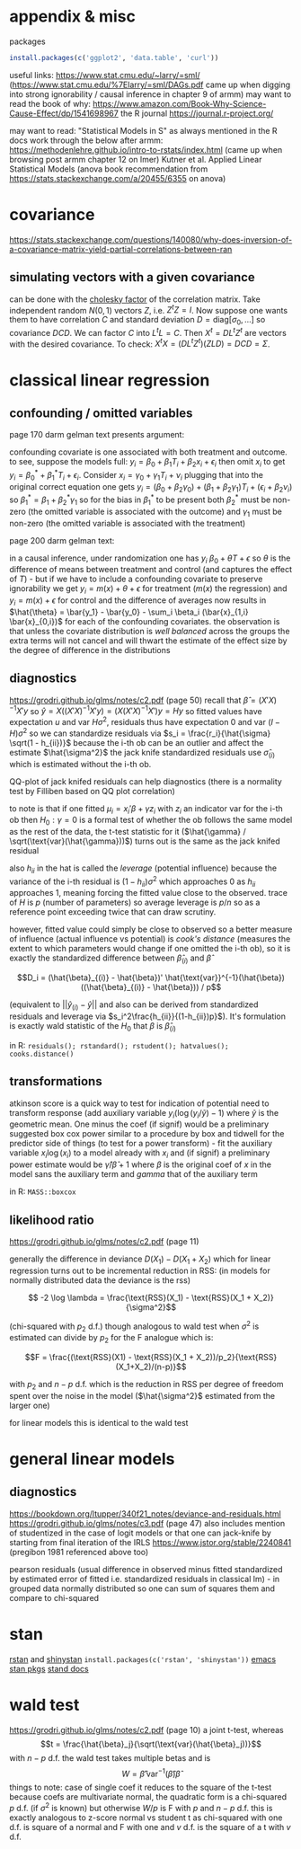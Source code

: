 :PROPERTIES:
#+TITLE: stats
#+PROPERTY: header-args:R :session *R:stats* :eval never-export :exports code
#+PROPERTY: header-args:python :session *Python[stats]* :eval never-export :exports code
#+EXPORT_EXCLUDE_TAGS: noexport
#+OPTIONS: num:nil
#+OPTIONS: ^:nil
#+OPTIONS: tex:imagemagick
:END:
* appendix & misc
packages
#+begin_src R
  install.packages(c('ggplot2', 'data.table', 'curl'))
#+end_src

useful links:
https://www.stat.cmu.edu/~larry/=sml/ (https://www.stat.cmu.edu/%7Elarry/=sml/DAGs.pdf came up when digging into strong ignorability / causal inference in chapter 9  of armm)
may want to read the book of why: https://www.amazon.com/Book-Why-Science-Cause-Effect/dp/1541698967
the R journal https://journal.r-project.org/

may want to read: "Statistical Models in S" as always mentioned in the R docs
work through the below after armm:
https://methodenlehre.github.io/intro-to-rstats/index.html (came up when browsing post armm chapter 12 on lmer)
Kutner et al. Applied Linear Statistical Models (anova book recommendation from https://stats.stackexchange.com/a/20455/6355 on anova)
* covariance
https://stats.stackexchange.com/questions/140080/why-does-inversion-of-a-covariance-matrix-yield-partial-correlations-between-ran
** simulating vectors with a given covariance
can be done with the [[https://mlisi.xyz/post/simulating-correlated-variables-with-the-cholesky-factorization/][cholesky factor]] of the correlation matrix. Take independent random $N(0,1)$ vectors $Z$, i.e. $Z^tZ = I$.
Now suppose one wants them to have correlation $C$ and standard deviation $D = \text{diag}[\sigma_0, \ldots]$ so covariance $DCD$.
We can factor $C$ into $L^tL = C$. Then $X^t = D L^t Z^t$ are vectors with the desired covariance. To check: $X^t X = (DL^tZ^t )(ZLD) = DCD = \Sigma$.
* classical linear regression
** confounding / omitted variables
page 170 darm gelman text presents argument:

confounding covariate is one associated with both treatment and outcome. to see, suppose the models full: $y_i = \beta_0 + \beta_1 T_i + \beta_2 x_i + \epsilon_i$ then omit $x_i$ to get $y_i = \beta_0^* + \beta_1^* T_i + \epsilon_i$. Consider $x_i = \gamma_0 + \gamma_1 T_i + \nu_i$
plugging that into the original correct equation one gets $y_i = (\beta_0 + \beta_2 \gamma_0) + (\beta_1 + \beta_2 \gamma_1) T_i + (\epsilon_i + \beta_2 \nu_i)$ so $\beta_1^* = \beta_1 + \beta_2^* \gamma_1$
so for the bias in $\beta_1^*$ to be present  both $\beta_2^*$ must be non-zero (the omitted variable is associated with the outcome) and $\gamma_1$ must be non-zero (the omitted variable is associated with the treatment)

page 200 darm gelman text:

in a causal inference, under randomization one has $y_i ~ \beta_0 + \theta T + \epsilon$ so $\theta$ is the difference of means between treatment and control (and captures the effect of $T$) - but if we have to include a confounding covariate to preserve ignorability we get
$y_i = m(x) + \theta + \epsilon$ for treatment ($m(x)$ the regression) and $y_i = m(x) + \epsilon$ for control and the difference of averages now results in $\hat{\theta} = \bar{y_1} - \bar{y_0} - \sum_i \beta_i (\bar{x}_{1,i} \bar{x}_{0,i})$ for each of the confounding covariates.
the observation is that unless the covariate distribution is /well balanced/ across the groups the extra terms will not cancel and will thwart the estimate of the effect size by the degree of difference in the distributions
** diagnostics
https://grodri.github.io/glms/notes/c2.pdf (page 50)
recall that $\hat{\beta} = (X'X)^{-1} X'y$ so $\hat{y} = X ((X'X)^{-1} X'y) = (X (X'X)^{-1} X')y = Hy$ so fitted values have expectation $u$ and var $H \sigma^2$, residuals thus have expectation 0 and var $(I-H)\sigma^2$ so we can standardize residuals via $s_i = \frac{r_i}{\hat{\sigma} \sqrt(1 - h_{ii})}$
because the i-th ob can be an outlier and affect the estimate $\hat{\sigma^2}$ the jack knife standardized residuals use $\hat{\sigma}_{(i)}$ which is estimated without the i-th ob.

QQ-plot of jack knifed residuals can help diagnostics (there is a normality test by Filliben based on QQ plot correlation)

to note is that if one fitted $\mu_i = x_i' \beta + \gamma z_i$ with $z_i$ an indicator var for the i-th ob then $H_0: \gamma = 0$ is a formal test of whether the ob follows the same model as the rest of the data, the t-test statistic for it ($\hat{\gamma} / \sqrt(\text{var}(\hat{\gamma}))$) turns out is the same as the jack knifed residual

also $h_{ii}$ in the hat is called the /leverage/ (potential influence) because the variance of the i-th residual is $(1 - h_{ii}) \sigma^2$ which approaches 0 as $h_{ii}$ approaches 1, meaning forcing the fitted value close to the observed. trace of $H$ is $p$ (number of parameters) so average leverage is $p / n$ so as a reference point exceeding twice that can draw scrutiny.

however, fitted value could simply be close to observed so a better measure of influence (actual influence vs potential) is /cook's distance/ (measures the extent to which parameters would change if one omitted the i-th ob), so it is exactly the standardized difference between $\hat{\beta}_{(i)}$ and $\hat{\beta}$

$$D_i = (\hat{\beta}_{(i)} - \hat{\beta})' \hat{\text{var}}^{-1}(\hat{\beta}) ((\hat{\beta}_{(i)} - \hat{\beta})) / p$$

(equivalent to $||\hat{y}_{(i)} - \hat{y}||$ and also can be derived from standardized residuals and leverage via $s_i^2\frac{h_{ii}}{(1-h_{ii})p}$). It's formulation is exactly wald statistic of the $H_0$ that $\beta$ is $\hat{\beta}_{(i)}$

in R: ~residuals(); rstandard(); rstudent(); hatvalues(); cooks.distance()~
** transformations
atkinson score is a quick way to test for indication of potential need to transform response (add auxiliary variable $y_i (\log(y_i / \tilde{y}) - 1)$ where $\tilde{y}$ is the geometric mean. One minus the coef (if signif) would be a preliminary suggested box cox power
similar to a procedure by box and tidwell for the predictor side of things (to test for a power transform) - fit the auxiliary variable $x_i \log(x_i)$ to a model already with $x_i$ and (if signif) a preliminary power estimate would be $\hat{\gamma} / \hat{\beta} +1$ where $\beta$ is the original coef of $x$ in the model sans the auxiliary term and $gamma$ that of the auxiliary term

in R: ~MASS::boxcox~
** likelihood ratio
https://grodri.github.io/glms/notes/c2.pdf (page 11)

generally the difference in deviance $D(X_1) - D(X_1 + X_2)$ which for linear regression turns out to be incremental reduction in RSS:
(in models for normally distributed data the deviance is the rss)

$$ -2 \log \lambda = \frac{\text{RSS}(X_1) - \text{RSS}(X_1 + X_2)}{\sigma^2}$$

(chi-squared with $p_2$ d.f.)  though analogous to wald test when $\sigma^2$ is estimated can divide by $p_2$ for the F analogue which is:

$$F = \frac{(\text{RSS}(X1) - \text{RSS}(X_1 + X_2))/p_2}{\text{RSS}(X_1+X_2)/(n-p)}$$

with $p_2$ and $n-p$ d.f. which is the reduction in RSS per degree of freedom spent over the noise in the model ($\hat{\sigma^2}$ estimated from the larger one)

for linear models this is identical to the wald test
* general linear models
** diagnostics
https://bookdown.org/ltupper/340f21_notes/deviance-and-residuals.html
https://grodri.github.io/glms/notes/c3.pdf (page 47) also includes mention of studentized in the case of logit models or that one can jack-knife by starting from final iteration of the IRLS
https://www.jstor.org/stable/2240841 (pregibon 1981 referenced above too)

pearson residuals (usual difference in observed minus fitted standardized by estimated error of fitted i.e. standardized residuals in classical lm) - in grouped data normally distributed so one can sum of squares them and compare to chi-squared

* stan
[[https://github.com/stan-dev/rstan/wiki/RStan-Getting-Started][rstan]] and [[https://github.com/stan-dev/shinystan][shinystan]] ~install.packages(c('rstan', 'shinystan'))~
[[https://github.com/stan-dev/stan-mode][emacs stan pkgs]]
[[https://mc-stan.org/users/documentation/][stand docs]]

* wald test
https://grodri.github.io/glms/notes/c2.pdf (page 10)
a joint t-test, whereas $$t = \frac{\hat{\beta}_j}{\sqrt(\text{var}(\hat{\beta}_j))}$$ with $n - p$ d.f. the wald test takes multiple betas and is  $$W = \hat{\beta}' \text{var}^{-1}(\hat{\beta}) \hat{\beta}$$
things to note:
case of single coef it reduces to the square of the t-test
because coefs are multivariate normal, the quadratic form is a chi-squared $p$ d.f.  (if $\sigma^2$ is known) but otherwise $W/p$ is F with $p$ and $n-p$ d.f.
this is exactly analogous to z-score normal vs student t as chi-squared with one d.f. is square of a normal and F with one and $v$ d.f. is the square of a t with $v$ d.f.

